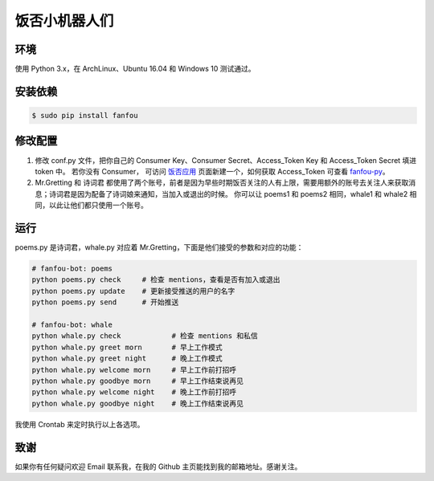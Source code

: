饭否小机器人们
==============

.. image:: https://img.shields.io/travis/akgnah/fanfou-bot/master.svg
    :target: https://travis-ci.org/akgnah/fanfou-bot

.. image:: https://img.shields.io/badge/code_style-pep8-orange.svg
    :target: https://www.python.org/dev/peps/pep-0008


环境
----

使用 Python 3.x，在 ArchLinux、Ubuntu 16.04 和 Windows 10 测试通过。

安装依赖
--------

.. code-block:: bash

   $ sudo pip install fanfou


修改配置
--------

1. 修改 conf.py 文件，把你自己的 Consumer Key、Consumer Secret、Access_Token Key 和 Access_Token Secret 填进 token 中。
   若你没有 Consumer， 可访问 `饭否应用 <https://fanfou.com/apps>`_ 页面新建一个，如何获取 Access_Token 可查看 `fanfou-py <https://github.com/akgnah/fanfou-py>`_。

2. Mr.Gretting 和 诗词君 都使用了两个账号，前者是因为早些时期饭否关注的人有上限，需要用额外的账号去关注人来获取消息；诗词君是因为配备了诗词娘来通知，当加入或退出的时候。
   你可以让 poems1 和 poems2 相同，whale1 和 whale2 相同，以此让他们都只使用一个账号。

运行
----
poems.py 是诗词君，whale.py 对应着 Mr.Gretting，下面是他们接受的参数和对应的功能：

.. code-block:: bash

   # fanfou-bot: poems
   python poems.py check     # 检查 mentions，查看是否有加入或退出
   python poems.py update    # 更新接受推送的用户的名字
   python poems.py send      # 开始推送

   # fanfou-bot: whale
   python whale.py check            # 检查 mentions 和私信
   python whale.py greet morn       # 早上工作模式
   python whale.py greet night      # 晚上工作模式
   python whale.py welcome morn     # 早上工作前打招呼
   python whale.py goodbye morn     # 早上工作结束说再见
   python whale.py welcome night    # 晚上工作前打招呼
   python whale.py goodbye night    # 晚上工作结束说再见

我使用 Crontab 来定时执行以上各选项。


致谢
----

如果你有任何疑问欢迎 Email 联系我，在我的 Github 主页能找到我的邮箱地址。感谢关注。
